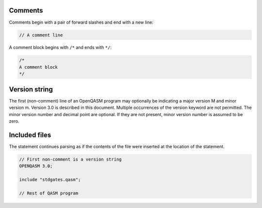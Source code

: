 Comments
========

Comments begin with a pair of forward slashes and end with a new line:

.. code-block:: c

   // A comment line

A comment block begins with ``/*`` and ends with ``*/``:

.. code-block:: c

   /*
   A comment block
   */

Version string
==============

The first (non-comment) line of an OpenQASM program may optionally be
indicating a major version M and minor version m. Version 3.0 is
described in this document. Multiple occurrences of the version keyword
are not permitted. The minor version number and decimal point are
optional. If they are not present, minor version number is assumed to be zero.

Included files
==============

The statement continues parsing as if the contents of the file were
inserted at the location of the statement.

.. code-block:: c

   // First non-comment is a version string
   OPENQASM 3.0;

   include "stdgates.qasm";

   // Rest of QASM program
